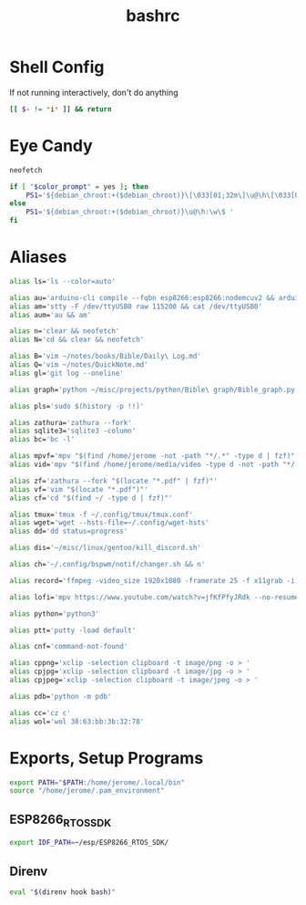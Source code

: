 #+TITLE: bashrc
#+PROPERTY: header-args :tangle bashrc

* Shell Config
If not running interactively, don't do anything
#+BEGIN_SRC bash
  [[ $- != *i* ]] && return
#+END_SRC

* Eye Candy
#+BEGIN_SRC bash
  neofetch

  if [ "$color_prompt" = yes ]; then
      PS1='${debian_chroot:+($debian_chroot)}\[\033[01;32m\]\u@\h\[\033[00m\]:\[\033[01;34m\]\w\[\033[00m\]\$ '
  else
      PS1='${debian_chroot:+($debian_chroot)}\u@\h:\w\$ '
  fi

#+END_SRC

* Aliases
#+BEGIN_SRC bash
  alias ls='ls --color=auto'

  alias au='arduino-cli compile --fqbn esp8266:esp8266:nodemcuv2 && arduino-cli upload -p /dev/ttyUSB0 --fqbn esp8266:esp8266:nodemcuv2'
  alias am='stty -F /dev/ttyUSB0 raw 115200 && cat /dev/ttyUSB0'
  alias aum='au && am'

  alias n='clear && neofetch'
  alias N='cd && clear && neofetch'

  alias B='vim ~/notes/books/Bible/Daily\ Log.md'
  alias Q='vim ~/notes/QuickNote.md'
  alias gl='git log --oneline'

  alias graph='python ~/misc/projects/python/Bible\ graph/Bible_graph.py'

  alias pls='sudo $(history -p !!)'

  alias zathura='zathura --fork'
  alias sqlite3='sqlite3 -column'
  alias bc='bc -l'

  alias mpvf='mpv "$(find /home/jerome -not -path "*/.*" -type d | fzf)"'
  alias vid='mpv "$(find /home/jerome/media/video -type d -not -path "*/.*"| fzf)"'

  alias zf='zathura --fork "$(locate "*.pdf" | fzf)"'
  alias vf='vim "$(locate "*.pdf")"'
  alias cf='cd "$(find ~/ -type d | fzf)"'

  alias tmux='tmux -f ~/.config/tmux/tmux.conf'
  alias wget='wget --hsts-file=~/.config/wget-hsts'
  alias dd='dd status=progress'

  alias dis='~/misc/linux/gentoo/kill_discord.sh'

  alias ch='~/.config/bspwm/notif/changer.sh && n'

  alias record='ffmpeg -video_size 1920x1080 -framerate 25 -f x11grab -i :0.0 output.mp4'

  alias lofi='mpv https://www.youtube.com/watch?v=jfKfPfyJRdk --no-resume-playback'

  alias python='python3'

  alias ptt='putty -load default'

  alias cnf='command-not-found'

  alias cppng='xclip -selection clipboard -t image/png -o > '
  alias cpjpg='xclip -selection clipboard -t image/jpg -o > '
  alias cpjpeg='xclip -selection clipboard -t image/jpeg -o > '

  alias pdb='python -m pdb'

  alias cc='cz c'
  alias wol='wol 38:63:bb:3b:32:78'
#+END_SRC

* Exports, Setup Programs
#+BEGIN_SRC bash
  export PATH="$PATH:/home/jerome/.local/bin"
  source "/home/jerome/.pam_environment"
#+END_SRC

** ESP8266_RTOS_SDK
#+BEGIN_SRC bash
  export IDF_PATH=~/esp/ESP8266_RTOS_SDK/
#+END_SRC

** Direnv
#+BEGIN_SRC bash
  eval "$(direnv hook bash)"
#+END_SRC
